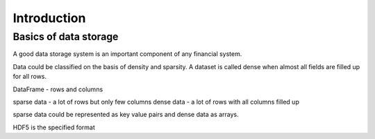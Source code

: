 ========
Introduction
========

Basics of data storage
==============

A good data storage system is an important component of any financial system. 

Data could be classified on the basis of density and sparsity. A dataset is called dense when almost all fields are filled up for all rows.

DataFrame - rows and columns

sparse data - a lot of rows but only few columns
dense data - a lot of rows with all columns filled up

sparse data could be represented as key value pairs and dense data as arrays.

HDF5 is the specified format